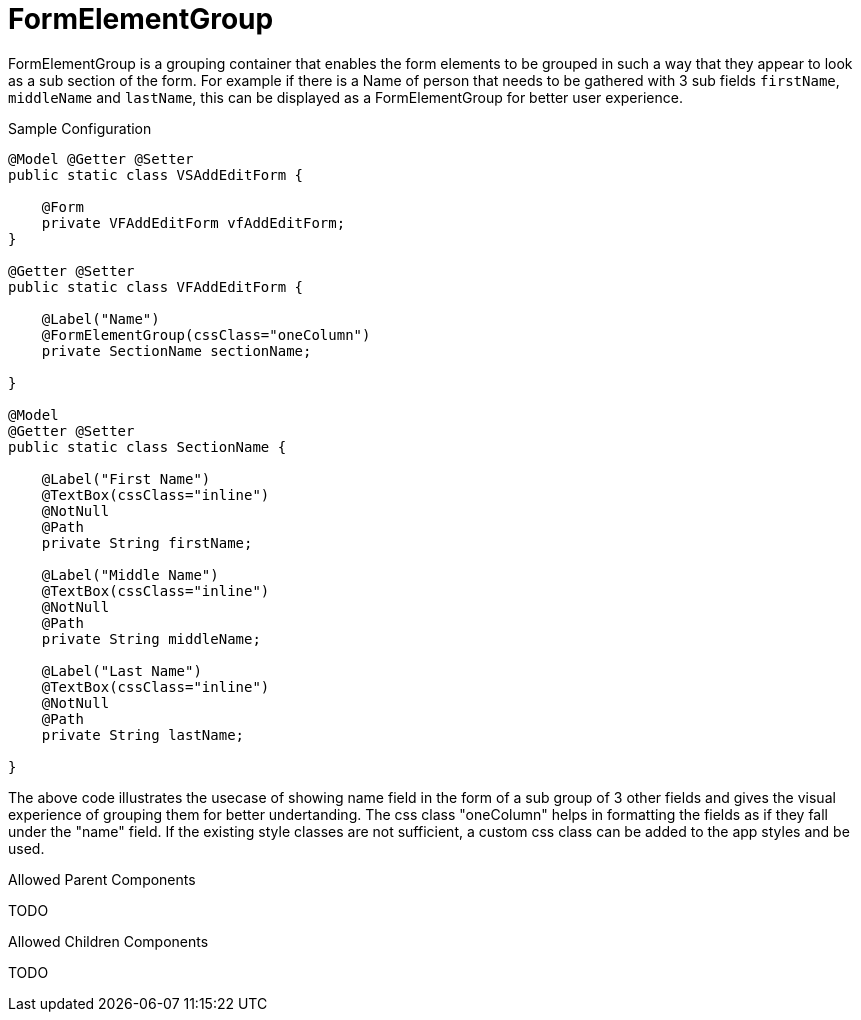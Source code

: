 [[view-config-annotation-form-element-group]]
= FormElementGroup

FormElementGroup is a grouping container that enables the form elements to be grouped in such a way that they appear to look as a sub section of the form.
For example if there is a Name of person that needs to be gathered with 3 sub fields `firstName`, `middleName` and `lastName`, this can be displayed as a FormElementGroup for better user experience.

[source,java,indent=0]
[subs="verbatim,attributes"]
.Sample Configuration
----
@Model @Getter @Setter
public static class VSAddEditForm {
    
    @Form
    private VFAddEditForm vfAddEditForm;
}

@Getter @Setter
public static class VFAddEditForm {
    
    @Label("Name")
    @FormElementGroup(cssClass="oneColumn")
    private SectionName sectionName;
    
}

@Model
@Getter @Setter
public static class SectionName {
    
    @Label("First Name")
    @TextBox(cssClass="inline")
    @NotNull
    @Path
    private String firstName;
    
    @Label("Middle Name")
    @TextBox(cssClass="inline")
    @NotNull
    @Path
    private String middleName;

    @Label("Last Name")
    @TextBox(cssClass="inline")
    @NotNull
    @Path
    private String lastName;
    
}
----

The above code illustrates the usecase of showing name field in the form of a sub group of 3 other fields and gives the visual experience of grouping them for better undertanding.
The css class "oneColumn" helps in formatting the fields as if they fall under the "name" field.
If the existing style classes are not sufficient, a custom css class can be added to the app styles and be used.

.Allowed Parent Components
TODO

.Allowed Children Components
TODO